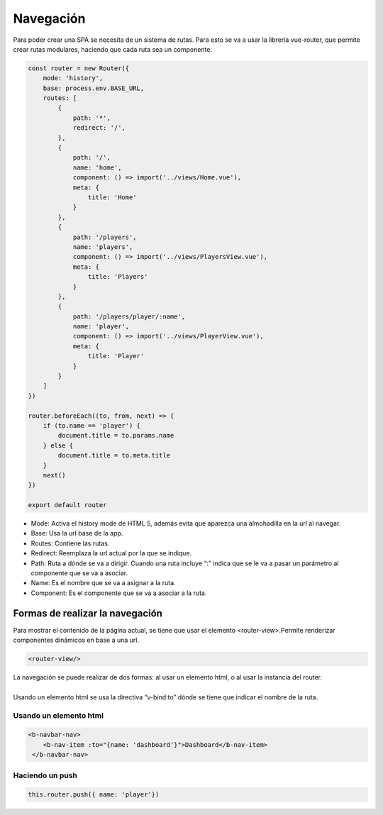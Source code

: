 ==========
Navegación
==========

| Para poder crear una SPA se necesita de un sistema de rutas. Para esto se va a usar la librería vue-router, que permite crear rutas modulares, haciendo que cada ruta sea un componente.

.. code-block:: javascript

		const router = new Router({
		    mode: 'history',
		    base: process.env.BASE_URL,
		    routes: [
			{
			    path: '*',
			    redirect: '/',
			},
			{
			    path: '/',
			    name: 'home',
			    component: () => import('../views/Home.vue'),
			    meta: {
				title: 'Home'
			    }
			},
			{
			    path: '/players',
			    name: 'players',
			    component: () => import('../views/PlayersView.vue'),
			    meta: {
				title: 'Players'
			    }
			},
			{
			    path: '/players/player/:name',
			    name: 'player',
			    component: () => import('../views/PlayerView.vue'),
			    meta: {
				title: 'Player'
			    }
			}
		    ]
		})

		router.beforeEach((to, from, next) => {
		    if (to.name == 'player') {
			document.title = to.params.name
		    } else {
			document.title = to.meta.title
		    }
		    next()
		})

		export default router

- Mode: Activa el history mode de HTML 5, además evita que aparezca una almohadilla en la url al navegar.
- Base: Usa la url base de la app.
- Routes: Contiene las rutas.
- Redirect: Reemplaza la url actual por la que se indique.
- Path: Ruta a dónde se va a dirigir. Cuando una ruta incluye “:” indica que se le va a pasar un parámetro al componente que se va a asociar.
- Name: Es el nombre que se va a asignar a la ruta.
- Component: Es el componente que se va a asociar a la ruta.

Formas de realizar la navegación
================================

| Para mostrar el contenido de la página actual, se tiene que usar el elemento <router-view>.Permite renderizar componentes dinámicos en base a una url.

.. code-block:: html

			<router-view/>
			
| La navegación se puede realizar de dos formas: al usar un elemento html, o al usar la instancia del router.
|
| Usando un elemento html se usa la directiva “v-bind:to” dónde se tiene que indicar el nombre de la ruta.

-----------------------
Usando un elemento html
-----------------------

.. code-block:: html

		<b-navbar-nav>
		    <b-nav-item :to="{name: 'dashboard'}">Dashboard</b-nav-item>
		 </b-navbar-nav>

----------------
Haciendo un push
----------------

.. code-block:: javascript

			this.router.push({ name: 'player'})








